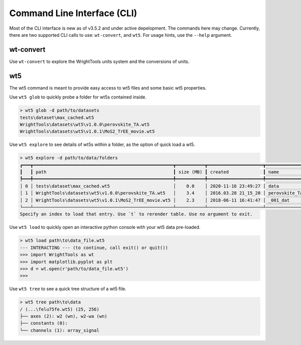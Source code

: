 .. _cli:

Command Line Interface (CLI)
============================

Most of the CLI interface is new as of v3.5.2 and under active depelopment.
The commands here may change.
Currently, there are two supported CLI calls to use:  ``wt-convert``, and ``wt5``.
For usage hints, use the ``--help`` argument.

wt-convert
----------

Use ``wt-convert`` to explore the WrightTools units system and the conversions of units.

.. code-block:: shell
    > wt-units 1330 nm wn
    7692.3 wn
    0.95372 eV
    953.72 meV
    2.306096e+14 Hz
    230.61 THz
    230610 GHz

wt5
---

The wt5 command is meant to provide easy access to wt5 files and some basic wt5 properties.

Use ``wt5 glob`` to quickly probe a folder for wt5s contained inside.

.. code-block:: shell

    > wt5 glob -d path/to/datasets
    tests\dataset\max_cached.wt5
    WrightTools\datasets\wt5\v1.0.0\perovskite_TA.wt5
    WrightTools\datasets\wt5\v1.0.1\MoS2_TrEE_movie.wt5

Use ``wt5 explore`` to see details of wt5s within a folder, as the option of quick load a wt5.

.. code-block:: shell

    > wt5 explore -d path/to/data/folders
    ┏━━━┳━━━━━━━━━━━━━━━━━━━━━━━━━━━━━━━━━━━━━━━━━━━━━━━━━━━━━┳━━━━━━━━━━━┳━━━━━━━━━━━━━━━━━━━━━┳━━━━━━━━━━━━━━━┳━━━━━━━━━━━━━━┳━━━━━━━━━━━━━━━━━━━━━━━┳━━━━━━━━━━━┳━━━━━━━━━━┓
    ┃   ┃ path                                                ┃ size (MB) ┃ created             ┃ name          ┃ shape        ┃ axes                  ┃ variables ┃ channels ┃
    ┡━━━╇━━━━━━━━━━━━━━━━━━━━━━━━━━━━━━━━━━━━━━━━━━━━━━━━━━━━━╇━━━━━━━━━━━╇━━━━━━━━━━━━━━━━━━━━━╇━━━━━━━━━━━━━━━╇━━━━━━━━━━━━━━╇━━━━━━━━━━━━━━━━━━━━━━━╇━━━━━━━━━━━╇━━━━━━━━━━┩
    │ 0 │ tests\dataset\max_cached.wt5                        │    0.0    │ 2020-11-16 23:49:27 │ data          │ (3,)         │ ()                    │ 1         │ 0        │
    │ 1 │ WrightTools\datasets\wt5\v1.0.0\perovskite_TA.wt5   │    3.4    │ 2016.03.28 21_15_20 │ perovskite_TA │ (52, 52, 13) │ ('w1=wm', 'w2', 'd2') │ 27        │ 10       │
    │ 2 │ WrightTools\datasets\wt5\v1.0.1\MoS2_TrEE_movie.wt5 │    2.3    │ 2018-06-11 16:41:47 │ _001_dat      │ (41, 41, 23) │ ('w2', 'w1=wm', 'd2') │ 7         │ 6        │
    └───┴─────────────────────────────────────────────────────┴───────────┴─────────────────────┴───────────────┴──────────────┴───────────────────────┴───────────┴──────────┘
    Specify an index to load that entry. Use `t` to rerender table. Use no argument to exit.

Use ``wt5 load`` to quickly open an interactive python console with your wt5 data pre-loaded.

.. code-block:: shell

    > wt5 load path\to\data_file.wt5
    --- INTERACTING --- (to continue, call exit() or quit())
    >>> import WrightTools as wt
    >>> import matplotlib.pyplot as plt
    >>> d = wt.open(r'path/to/data_file.wt5')
    >>>


Use ``wt5 tree`` to see a quick tree structure of a wt5 file.

.. code-block:: shell

    > wt5 tree path\to\data
    / (...\felu75fe.wt5) (25, 256)
    ├── axes (2): w2 (wn), w2-wa (wn)
    ├── constants (0):
    └── channels (1): array_signal

